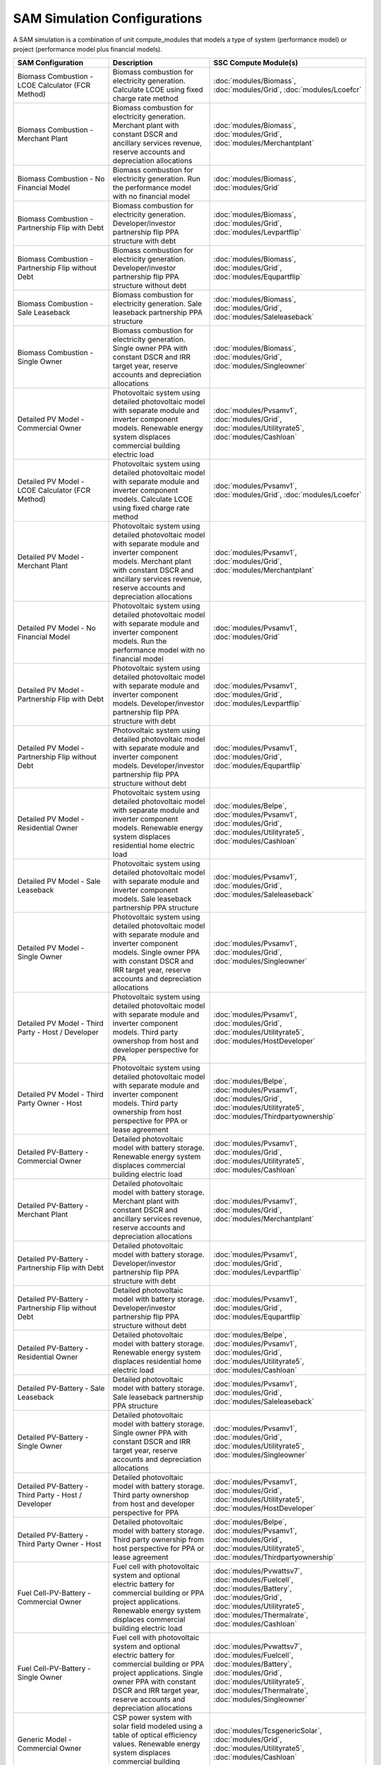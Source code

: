 .. Configs:

SAM Simulation Configurations
******************************

A SAM simulation is a combination of unit compute_modules that models a type of system (performance model) or project (performance model plus financial models).

.. list-table::
    :widths: 100 100 100
    :header-rows: 1

    * - SAM Configuration
      - Description
      - SSC Compute Module(s)
    * - Biomass Combustion - LCOE Calculator (FCR Method)
      - Biomass combustion for electricity generation. Calculate LCOE using fixed charge rate method
      - :doc:`modules/Biomass`, :doc:`modules/Grid`, :doc:`modules/Lcoefcr`
    * - Biomass Combustion - Merchant Plant
      - Biomass combustion for electricity generation. Merchant plant with constant DSCR and ancillary services revenue, reserve accounts and depreciation allocations
      - :doc:`modules/Biomass`, :doc:`modules/Grid`, :doc:`modules/Merchantplant`
    * - Biomass Combustion - No Financial Model
      - Biomass combustion for electricity generation. Run the performance model with no financial model
      - :doc:`modules/Biomass`, :doc:`modules/Grid`
    * - Biomass Combustion - Partnership Flip with Debt
      - Biomass combustion for electricity generation. Developer/investor partnership flip PPA structure with debt
      - :doc:`modules/Biomass`, :doc:`modules/Grid`, :doc:`modules/Levpartflip`
    * - Biomass Combustion - Partnership Flip without Debt
      - Biomass combustion for electricity generation. Developer/investor partnership flip PPA structure without debt
      - :doc:`modules/Biomass`, :doc:`modules/Grid`, :doc:`modules/Equpartflip`
    * - Biomass Combustion - Sale Leaseback
      - Biomass combustion for electricity generation. Sale leaseback partnership PPA structure
      - :doc:`modules/Biomass`, :doc:`modules/Grid`, :doc:`modules/Saleleaseback`
    * - Biomass Combustion - Single Owner
      - Biomass combustion for electricity generation. Single owner PPA with constant DSCR and IRR target year, reserve accounts and depreciation allocations
      - :doc:`modules/Biomass`, :doc:`modules/Grid`, :doc:`modules/Singleowner`
    * - Detailed PV Model - Commercial Owner
      - Photovoltaic system using detailed photovoltaic model with separate module and inverter component models. Renewable energy system displaces commercial building electric load
      - :doc:`modules/Pvsamv1`, :doc:`modules/Grid`, :doc:`modules/Utilityrate5`, :doc:`modules/Cashloan`
    * - Detailed PV Model - LCOE Calculator (FCR Method)
      - Photovoltaic system using detailed photovoltaic model with separate module and inverter component models. Calculate LCOE using fixed charge rate method
      - :doc:`modules/Pvsamv1`, :doc:`modules/Grid`, :doc:`modules/Lcoefcr`
    * - Detailed PV Model - Merchant Plant
      - Photovoltaic system using detailed photovoltaic model with separate module and inverter component models. Merchant plant with constant DSCR and ancillary services revenue, reserve accounts and depreciation allocations
      - :doc:`modules/Pvsamv1`, :doc:`modules/Grid`, :doc:`modules/Merchantplant`
    * - Detailed PV Model - No Financial Model
      - Photovoltaic system using detailed photovoltaic model with separate module and inverter component models. Run the performance model with no financial model
      - :doc:`modules/Pvsamv1`, :doc:`modules/Grid`
    * - Detailed PV Model - Partnership Flip with Debt
      - Photovoltaic system using detailed photovoltaic model with separate module and inverter component models. Developer/investor partnership flip PPA structure with debt
      - :doc:`modules/Pvsamv1`, :doc:`modules/Grid`, :doc:`modules/Levpartflip`
    * - Detailed PV Model - Partnership Flip without Debt
      - Photovoltaic system using detailed photovoltaic model with separate module and inverter component models. Developer/investor partnership flip PPA structure without debt
      - :doc:`modules/Pvsamv1`, :doc:`modules/Grid`, :doc:`modules/Equpartflip`
    * - Detailed PV Model - Residential Owner
      - Photovoltaic system using detailed photovoltaic model with separate module and inverter component models. Renewable energy system displaces residential home electric load
      - :doc:`modules/Belpe`, :doc:`modules/Pvsamv1`, :doc:`modules/Grid`, :doc:`modules/Utilityrate5`, :doc:`modules/Cashloan`
    * - Detailed PV Model - Sale Leaseback
      - Photovoltaic system using detailed photovoltaic model with separate module and inverter component models. Sale leaseback partnership PPA structure
      - :doc:`modules/Pvsamv1`, :doc:`modules/Grid`, :doc:`modules/Saleleaseback`
    * - Detailed PV Model - Single Owner
      - Photovoltaic system using detailed photovoltaic model with separate module and inverter component models. Single owner PPA with constant DSCR and IRR target year, reserve accounts and depreciation allocations
      - :doc:`modules/Pvsamv1`, :doc:`modules/Grid`, :doc:`modules/Singleowner`
    * - Detailed PV Model - Third Party - Host / Developer
      - Photovoltaic system using detailed photovoltaic model with separate module and inverter component models. Third party ownershop from host and developer perspective for PPA
      - :doc:`modules/Pvsamv1`, :doc:`modules/Grid`, :doc:`modules/Utilityrate5`, :doc:`modules/HostDeveloper`
    * - Detailed PV Model - Third Party Owner - Host
      - Photovoltaic system using detailed photovoltaic model with separate module and inverter component models. Third party ownership from host perspective for PPA or lease agreement
      - :doc:`modules/Belpe`, :doc:`modules/Pvsamv1`, :doc:`modules/Grid`, :doc:`modules/Utilityrate5`, :doc:`modules/Thirdpartyownership`
    * - Detailed PV-Battery - Commercial Owner
      - Detailed photovoltaic model with battery storage. Renewable energy system displaces commercial building electric load
      - :doc:`modules/Pvsamv1`, :doc:`modules/Grid`, :doc:`modules/Utilityrate5`, :doc:`modules/Cashloan`
    * - Detailed PV-Battery - Merchant Plant
      - Detailed photovoltaic model with battery storage. Merchant plant with constant DSCR and ancillary services revenue, reserve accounts and depreciation allocations
      - :doc:`modules/Pvsamv1`, :doc:`modules/Grid`, :doc:`modules/Merchantplant`
    * - Detailed PV-Battery - Partnership Flip with Debt
      - Detailed photovoltaic model with battery storage. Developer/investor partnership flip PPA structure with debt
      - :doc:`modules/Pvsamv1`, :doc:`modules/Grid`, :doc:`modules/Levpartflip`
    * - Detailed PV-Battery - Partnership Flip without Debt
      - Detailed photovoltaic model with battery storage. Developer/investor partnership flip PPA structure without debt
      - :doc:`modules/Pvsamv1`, :doc:`modules/Grid`, :doc:`modules/Equpartflip`
    * - Detailed PV-Battery - Residential Owner
      - Detailed photovoltaic model with battery storage. Renewable energy system displaces residential home electric load
      - :doc:`modules/Belpe`, :doc:`modules/Pvsamv1`, :doc:`modules/Grid`, :doc:`modules/Utilityrate5`, :doc:`modules/Cashloan`
    * - Detailed PV-Battery - Sale Leaseback
      - Detailed photovoltaic model with battery storage. Sale leaseback partnership PPA structure
      - :doc:`modules/Pvsamv1`, :doc:`modules/Grid`, :doc:`modules/Saleleaseback`
    * - Detailed PV-Battery - Single Owner
      - Detailed photovoltaic model with battery storage. Single owner PPA with constant DSCR and IRR target year, reserve accounts and depreciation allocations
      - :doc:`modules/Pvsamv1`, :doc:`modules/Grid`, :doc:`modules/Utilityrate5`, :doc:`modules/Singleowner`
    * - Detailed PV-Battery - Third Party - Host / Developer
      - Detailed photovoltaic model with battery storage. Third party ownershop from host and developer perspective for PPA
      - :doc:`modules/Pvsamv1`, :doc:`modules/Grid`, :doc:`modules/Utilityrate5`, :doc:`modules/HostDeveloper`
    * - Detailed PV-Battery - Third Party Owner - Host
      - Detailed photovoltaic model with battery storage. Third party ownership from host perspective for PPA or lease agreement
      - :doc:`modules/Belpe`, :doc:`modules/Pvsamv1`, :doc:`modules/Grid`, :doc:`modules/Utilityrate5`, :doc:`modules/Thirdpartyownership`
    * - Fuel Cell-PV-Battery - Commercial Owner
      - Fuel cell with photovoltaic system and optional electric battery for commercial building or PPA project applications. Renewable energy system displaces commercial building electric load
      - :doc:`modules/Pvwattsv7`, :doc:`modules/Fuelcell`, :doc:`modules/Battery`, :doc:`modules/Grid`, :doc:`modules/Utilityrate5`, :doc:`modules/Thermalrate`, :doc:`modules/Cashloan`
    * - Fuel Cell-PV-Battery - Single Owner
      - Fuel cell with photovoltaic system and optional electric battery for commercial building or PPA project applications. Single owner PPA with constant DSCR and IRR target year, reserve accounts and depreciation allocations
      - :doc:`modules/Pvwattsv7`, :doc:`modules/Fuelcell`, :doc:`modules/Battery`, :doc:`modules/Grid`, :doc:`modules/Utilityrate5`, :doc:`modules/Thermalrate`, :doc:`modules/Singleowner`
    * - Generic Model - Commercial Owner
      - CSP power system with solar field modeled using a table of optical efficiency values. Renewable energy system displaces commercial building electric load
      - :doc:`modules/TcsgenericSolar`, :doc:`modules/Grid`, :doc:`modules/Utilityrate5`, :doc:`modules/Cashloan`
    * - Generic Model - LCOE Calculator (FCR Method)
      - CSP power system with solar field modeled using a table of optical efficiency values. Calculate LCOE using fixed charge rate method
      - :doc:`modules/TcsgenericSolar`, :doc:`modules/Grid`, :doc:`modules/Lcoefcr`
    * - Generic Model - Merchant Plant
      - CSP power system with solar field modeled using a table of optical efficiency values. Merchant plant with constant DSCR and ancillary services revenue, reserve accounts and depreciation allocations
      - :doc:`modules/TcsgenericSolar`, :doc:`modules/Grid`, :doc:`modules/Merchantplant`
    * - Generic Model - No Financial Model
      - CSP power system with solar field modeled using a table of optical efficiency values. Run the performance model with no financial model
      - :doc:`modules/TcsgenericSolar`, :doc:`modules/Grid`
    * - Generic Model - Partnership Flip with Debt
      - CSP power system with solar field modeled using a table of optical efficiency values. Developer/investor partnership flip PPA structure with debt
      - :doc:`modules/TcsgenericSolar`, :doc:`modules/Grid`, :doc:`modules/Levpartflip`
    * - Generic Model - Partnership Flip without Debt
      - CSP power system with solar field modeled using a table of optical efficiency values. Developer/investor partnership flip PPA structure without debt
      - :doc:`modules/TcsgenericSolar`, :doc:`modules/Grid`, :doc:`modules/Equpartflip`
    * - Generic Model - Sale Leaseback
      - CSP power system with solar field modeled using a table of optical efficiency values. Sale leaseback partnership PPA structure
      - :doc:`modules/TcsgenericSolar`, :doc:`modules/Grid`, :doc:`modules/Saleleaseback`
    * - Generic Model - Single Owner
      - CSP power system with solar field modeled using a table of optical efficiency values. Single owner PPA with constant DSCR and IRR target year, reserve accounts and depreciation allocations
      - :doc:`modules/TcsgenericSolar`, :doc:`modules/Grid`, :doc:`modules/Singleowner`
    * - Generic System - Commercial Owner
      - Basic power system model using either capacity, capacity factor, and heat rate, or an hourly power generation profile as input. Renewable energy system displaces commercial building electric load
      - :doc:`modules/GenericSystem`, :doc:`modules/Grid`, :doc:`modules/Utilityrate5`, :doc:`modules/Cashloan`
    * - Generic System - LCOE Calculator (FCR Method)
      - Basic power system model using either capacity, capacity factor, and heat rate, or an hourly power generation profile as input. Calculate LCOE using fixed charge rate method
      - :doc:`modules/GenericSystem`, :doc:`modules/Grid`, :doc:`modules/Lcoefcr`
    * - Generic System - Merchant Plant
      - Basic power system model using either capacity, capacity factor, and heat rate, or an hourly power generation profile as input. Merchant plant with constant DSCR and ancillary services revenue, reserve accounts and depreciation allocations
      - :doc:`modules/GenericSystem`, :doc:`modules/Grid`, :doc:`modules/Merchantplant`
    * - Generic System - No Financial Model
      - Basic power system model using either capacity, capacity factor, and heat rate, or an hourly power generation profile as input. Run the performance model with no financial model
      - :doc:`modules/GenericSystem`, :doc:`modules/Grid`
    * - Generic System - Partnership Flip with Debt
      - Basic power system model using either capacity, capacity factor, and heat rate, or an hourly power generation profile as input. Developer/investor partnership flip PPA structure with debt
      - :doc:`modules/GenericSystem`, :doc:`modules/Grid`, :doc:`modules/Levpartflip`
    * - Generic System - Partnership Flip without Debt
      - Basic power system model using either capacity, capacity factor, and heat rate, or an hourly power generation profile as input. Developer/investor partnership flip PPA structure without debt
      - :doc:`modules/GenericSystem`, :doc:`modules/Grid`, :doc:`modules/Equpartflip`
    * - Generic System - Residential Owner
      - Basic power system model using either capacity, capacity factor, and heat rate, or an hourly power generation profile as input. Renewable energy system displaces residential home electric load
      - :doc:`modules/GenericSystem`, :doc:`modules/Grid`, :doc:`modules/Utilityrate5`, :doc:`modules/Cashloan`
    * - Generic System - Sale Leaseback
      - Basic power system model using either capacity, capacity factor, and heat rate, or an hourly power generation profile as input. Sale leaseback partnership PPA structure
      - :doc:`modules/GenericSystem`, :doc:`modules/Grid`, :doc:`modules/Saleleaseback`
    * - Generic System - Single Owner
      - Basic power system model using either capacity, capacity factor, and heat rate, or an hourly power generation profile as input. Single owner PPA with constant DSCR and IRR target year, reserve accounts and depreciation allocations
      - :doc:`modules/GenericSystem`, :doc:`modules/Grid`, :doc:`modules/Singleowner`
    * - Generic System - Third Party - Host / Developer
      - Basic power system model using either capacity, capacity factor, and heat rate, or an hourly power generation profile as input. Third party ownershop from host and developer perspective for PPA
      - :doc:`modules/GenericSystem`, :doc:`modules/Grid`, :doc:`modules/Utilityrate5`, :doc:`modules/HostDeveloper`
    * - Generic System - Third Party Owner - Host
      - Basic power system model using either capacity, capacity factor, and heat rate, or an hourly power generation profile as input. Third party ownership from host perspective for PPA or lease agreement
      - :doc:`modules/GenericSystem`, :doc:`modules/Grid`, :doc:`modules/Utilityrate5`, :doc:`modules/Thirdpartyownership`
    * - Generic System-Battery - Commercial Owner
      - Generic system model with battery storage. Renewable energy system displaces commercial building electric load
      - :doc:`modules/GenericSystem`, :doc:`modules/Battery`, :doc:`modules/Grid`, :doc:`modules/Utilityrate5`, :doc:`modules/Cashloan`
    * - Generic System-Battery - Merchant Plant
      - Generic system model with battery storage. Merchant plant with constant DSCR and ancillary services revenue, reserve accounts and depreciation allocations
      - :doc:`modules/GenericSystem`, :doc:`modules/Battery`, :doc:`modules/Grid`, :doc:`modules/Merchantplant`
    * - Generic System-Battery - Partnership Flip with Debt
      - Generic system model with battery storage. Developer/investor partnership flip PPA structure with debt
      - :doc:`modules/GenericSystem`, :doc:`modules/Battery`, :doc:`modules/Grid`, :doc:`modules/Levpartflip`
    * - Generic System-Battery - Partnership Flip without Debt
      - Generic system model with battery storage. Developer/investor partnership flip PPA structure without debt
      - :doc:`modules/GenericSystem`, :doc:`modules/Battery`, :doc:`modules/Grid`, :doc:`modules/Equpartflip`
    * - Generic System-Battery - Residential Owner
      - Generic system model with battery storage. Renewable energy system displaces residential home electric load
      - :doc:`modules/Belpe`, :doc:`modules/GenericSystem`, :doc:`modules/Battery`, :doc:`modules/Grid`, :doc:`modules/Utilityrate5`, :doc:`modules/Cashloan`
    * - Generic System-Battery - Sale Leaseback
      - Generic system model with battery storage. Sale leaseback partnership PPA structure
      - :doc:`modules/GenericSystem`, :doc:`modules/Battery`, :doc:`modules/Grid`, :doc:`modules/Saleleaseback`
    * - Generic System-Battery - Single Owner
      - Generic system model with battery storage. Single owner PPA with constant DSCR and IRR target year, reserve accounts and depreciation allocations
      - :doc:`modules/GenericSystem`, :doc:`modules/Battery`, :doc:`modules/Grid`, :doc:`modules/Utilityrate5`, :doc:`modules/Singleowner`
    * - Generic System-Battery - Third Party - Host / Developer
      - Generic system model with battery storage. Third party ownershop from host and developer perspective for PPA
      - :doc:`modules/GenericSystem`, :doc:`modules/Battery`, :doc:`modules/Grid`, :doc:`modules/Utilityrate5`, :doc:`modules/HostDeveloper`
    * - Generic System-Battery - Third Party Owner - Host
      - Generic system model with battery storage. Third party ownership from host perspective for PPA or lease agreement
      - :doc:`modules/Belpe`, :doc:`modules/GenericSystem`, :doc:`modules/Battery`, :doc:`modules/Grid`, :doc:`modules/Utilityrate5`, :doc:`modules/Thirdpartyownership`
    * - Geothermal - LCOE Calculator (FCR Method)
      - Geothermal power model for hydrothermal and EGS systems with flash or binary conversion. Calculate LCOE using fixed charge rate method
      - :doc:`modules/Geothermal`, :doc:`modules/Grid`, :doc:`modules/Lcoefcr`
    * - Geothermal - Merchant Plant
      - Geothermal power model for hydrothermal and EGS systems with flash or binary conversion. Merchant plant with constant DSCR and ancillary services revenue, reserve accounts and depreciation allocations
      - :doc:`modules/Geothermal`, :doc:`modules/Grid`, :doc:`modules/Merchantplant`
    * - Geothermal - No Financial Model
      - Geothermal power model for hydrothermal and EGS systems with flash or binary conversion. Run the performance model with no financial model
      - :doc:`modules/Geothermal`, :doc:`modules/Grid`
    * - Geothermal - Partnership Flip with Debt
      - Geothermal power model for hydrothermal and EGS systems with flash or binary conversion. Developer/investor partnership flip PPA structure with debt
      - :doc:`modules/Geothermal`, :doc:`modules/Grid`, :doc:`modules/Levpartflip`
    * - Geothermal - Partnership Flip without Debt
      - Geothermal power model for hydrothermal and EGS systems with flash or binary conversion. Developer/investor partnership flip PPA structure without debt
      - :doc:`modules/Geothermal`, :doc:`modules/Grid`, :doc:`modules/Equpartflip`
    * - Geothermal - Sale Leaseback
      - Geothermal power model for hydrothermal and EGS systems with flash or binary conversion. Sale leaseback partnership PPA structure
      - :doc:`modules/Geothermal`, :doc:`modules/Grid`, :doc:`modules/Saleleaseback`
    * - Geothermal - Single Owner
      - Geothermal power model for hydrothermal and EGS systems with flash or binary conversion. Single owner PPA with constant DSCR and IRR target year, reserve accounts and depreciation allocations
      - :doc:`modules/Geothermal`, :doc:`modules/Grid`, :doc:`modules/Singleowner`
    * - High Concentration PV - LCOE Calculator (FCR Method)
      - Concentrating photovoltaic system with a high concentration photovoltaic module model and separate inverter model. Calculate LCOE using fixed charge rate method
      - :doc:`modules/Hcpv`, :doc:`modules/Grid`, :doc:`modules/Lcoefcr`
    * - High Concentration PV - Merchant Plant
      - Concentrating photovoltaic system with a high concentration photovoltaic module model and separate inverter model. Merchant plant with constant DSCR and ancillary services revenue, reserve accounts and depreciation allocations
      - :doc:`modules/Hcpv`, :doc:`modules/Grid`, :doc:`modules/Merchantplant`
    * - High Concentration PV - No Financial Model
      - Concentrating photovoltaic system with a high concentration photovoltaic module model and separate inverter model. Run the performance model with no financial model
      - :doc:`modules/Hcpv`, :doc:`modules/Grid`
    * - High Concentration PV - Partnership Flip with Debt
      - Concentrating photovoltaic system with a high concentration photovoltaic module model and separate inverter model. Developer/investor partnership flip PPA structure with debt
      - :doc:`modules/Hcpv`, :doc:`modules/Grid`, :doc:`modules/Levpartflip`
    * - High Concentration PV - Partnership Flip without Debt
      - Concentrating photovoltaic system with a high concentration photovoltaic module model and separate inverter model. Developer/investor partnership flip PPA structure without debt
      - :doc:`modules/Hcpv`, :doc:`modules/Grid`, :doc:`modules/Equpartflip`
    * - High Concentration PV - Sale Leaseback
      - Concentrating photovoltaic system with a high concentration photovoltaic module model and separate inverter model. Sale leaseback partnership PPA structure
      - :doc:`modules/Hcpv`, :doc:`modules/Grid`, :doc:`modules/Saleleaseback`
    * - High Concentration PV - Single Owner
      - Concentrating photovoltaic system with a high concentration photovoltaic module model and separate inverter model. Single owner PPA with constant DSCR and IRR target year, reserve accounts and depreciation allocations
      - :doc:`modules/Hcpv`, :doc:`modules/Grid`, :doc:`modules/Singleowner`
    * - Linear Fresnel Direct Steam - Commercial Owner
      - CSP power system that uses long small mirrors to line focus sunlight on fixed receiver tubes mounted above them.. Renewable energy system displaces commercial building electric load
      - :doc:`modules/TcslinearFresnel`, :doc:`modules/Grid`, :doc:`modules/Utilityrate5`, :doc:`modules/Cashloan`
    * - Linear Fresnel Direct Steam - Heat - No Financial Model
      - Industrial process heat linear collector system. Run the performance model with no financial model
      - :doc:`modules/LinearFresnelDsgIph`
    * - Linear Fresnel Direct Steam - Heat -
      - Industrial process heat linear collector system.
      - :doc:`modules/LinearFresnelDsgIph`, :doc:`modules/IphToLcoefcr`, :doc:`modules/Lcoefcr`
    * - Linear Fresnel Direct Steam - LCOE Calculator (FCR Method)
      - CSP power system that uses long small mirrors to line focus sunlight on fixed receiver tubes mounted above them.. Calculate LCOE using fixed charge rate method
      - :doc:`modules/TcslinearFresnel`, :doc:`modules/Grid`, :doc:`modules/Lcoefcr`
    * - Linear Fresnel Direct Steam - Merchant Plant
      - CSP power system that uses long small mirrors to line focus sunlight on fixed receiver tubes mounted above them.. Merchant plant with constant DSCR and ancillary services revenue, reserve accounts and depreciation allocations
      - :doc:`modules/TcslinearFresnel`, :doc:`modules/Grid`, :doc:`modules/Merchantplant`
    * - Linear Fresnel Direct Steam - No Financial Model
      - CSP power system that uses long small mirrors to line focus sunlight on fixed receiver tubes mounted above them.. Run the performance model with no financial model
      - :doc:`modules/TcslinearFresnel`, :doc:`modules/Grid`
    * - Linear Fresnel Direct Steam - Partnership Flip with Debt
      - CSP power system that uses long small mirrors to line focus sunlight on fixed receiver tubes mounted above them.. Developer/investor partnership flip PPA structure with debt
      - :doc:`modules/TcslinearFresnel`, :doc:`modules/Grid`, :doc:`modules/Levpartflip`
    * - Linear Fresnel Direct Steam - Partnership Flip without Debt
      - CSP power system that uses long small mirrors to line focus sunlight on fixed receiver tubes mounted above them.. Developer/investor partnership flip PPA structure without debt
      - :doc:`modules/TcslinearFresnel`, :doc:`modules/Grid`, :doc:`modules/Equpartflip`
    * - Linear Fresnel Direct Steam - Sale Leaseback
      - CSP power system that uses long small mirrors to line focus sunlight on fixed receiver tubes mounted above them.. Sale leaseback partnership PPA structure
      - :doc:`modules/TcslinearFresnel`, :doc:`modules/Grid`, :doc:`modules/Saleleaseback`
    * - Linear Fresnel Direct Steam - Single Owner
      - CSP power system that uses long small mirrors to line focus sunlight on fixed receiver tubes mounted above them.. Single owner PPA with constant DSCR and IRR target year, reserve accounts and depreciation allocations
      - :doc:`modules/TcslinearFresnel`, :doc:`modules/Grid`, :doc:`modules/Singleowner`
    * - Linear Fresnel Molten Salt - Commercial Owner
      - CSP power system that uses long small mirrors to line focus sunlight on fixed receiver tubes mounted above them.. Renewable energy system displaces commercial building electric load
      - :doc:`modules/TcsMSLF`, :doc:`modules/Grid`, :doc:`modules/Utilityrate5`, :doc:`modules/Cashloan`
    * - Linear Fresnel Molten Salt - LCOE Calculator (FCR Method)
      - CSP power system that uses long small mirrors to line focus sunlight on fixed receiver tubes mounted above them.. Calculate LCOE using fixed charge rate method
      - :doc:`modules/TcsMSLF`, :doc:`modules/Grid`, :doc:`modules/Lcoefcr`
    * - Linear Fresnel Molten Salt - Merchant Plant
      - CSP power system that uses long small mirrors to line focus sunlight on fixed receiver tubes mounted above them.. Merchant plant with constant DSCR and ancillary services revenue, reserve accounts and depreciation allocations
      - :doc:`modules/TcsMSLF`, :doc:`modules/Grid`, :doc:`modules/Merchantplant`
    * - Linear Fresnel Molten Salt - No Financial Model
      - CSP power system that uses long small mirrors to line focus sunlight on fixed receiver tubes mounted above them.. Run the performance model with no financial model
      - :doc:`modules/TcsMSLF`, :doc:`modules/Grid`
    * - Linear Fresnel Molten Salt - Partnership Flip with Debt
      - CSP power system that uses long small mirrors to line focus sunlight on fixed receiver tubes mounted above them.. Developer/investor partnership flip PPA structure with debt
      - :doc:`modules/TcsMSLF`, :doc:`modules/Grid`, :doc:`modules/Levpartflip`
    * - Linear Fresnel Molten Salt - Partnership Flip without Debt
      - CSP power system that uses long small mirrors to line focus sunlight on fixed receiver tubes mounted above them.. Developer/investor partnership flip PPA structure without debt
      - :doc:`modules/TcsMSLF`, :doc:`modules/Grid`, :doc:`modules/Equpartflip`
    * - Linear Fresnel Molten Salt - Sale Leaseback
      - CSP power system that uses long small mirrors to line focus sunlight on fixed receiver tubes mounted above them.. Sale leaseback partnership PPA structure
      - :doc:`modules/TcsMSLF`, :doc:`modules/Grid`, :doc:`modules/Saleleaseback`
    * - Linear Fresnel Molten Salt - Single Owner
      - CSP power system that uses long small mirrors to line focus sunlight on fixed receiver tubes mounted above them.. Single owner PPA with constant DSCR and IRR target year, reserve accounts and depreciation allocations
      - :doc:`modules/TcsMSLF`, :doc:`modules/Grid`, :doc:`modules/Singleowner`
    * - Parabolic Trough - Empirical - Commercial Owner
      - CSP parabolic trough system using model with empirically-derived coefficients and equations. Renewable energy system displaces commercial building electric load
      - :doc:`modules/TcstroughEmpirical`, :doc:`modules/Utilityrate5`, :doc:`modules/Cashloan`
    * - Parabolic Trough - Empirical - LCOE Calculator (FCR Method)
      - CSP parabolic trough system using model with empirically-derived coefficients and equations. Calculate LCOE using fixed charge rate method
      - :doc:`modules/TcstroughEmpirical`, :doc:`modules/Lcoefcr`
    * - Parabolic Trough - Empirical - Merchant Plant
      - CSP parabolic trough system using model with empirically-derived coefficients and equations. Merchant plant with constant DSCR and ancillary services revenue, reserve accounts and depreciation allocations
      - :doc:`modules/TcstroughEmpirical`, :doc:`modules/Merchantplant`
    * - Parabolic Trough - Empirical - No Financial Model
      - CSP parabolic trough system using model with empirically-derived coefficients and equations. Run the performance model with no financial model
      - :doc:`modules/TcstroughEmpirical`
    * - Parabolic Trough - Empirical - Partnership Flip with Debt
      - CSP parabolic trough system using model with empirically-derived coefficients and equations. Developer/investor partnership flip PPA structure with debt
      - :doc:`modules/TcstroughEmpirical`, :doc:`modules/Levpartflip`
    * - Parabolic Trough - Empirical - Partnership Flip without Debt
      - CSP parabolic trough system using model with empirically-derived coefficients and equations. Developer/investor partnership flip PPA structure without debt
      - :doc:`modules/TcstroughEmpirical`, :doc:`modules/Equpartflip`
    * - Parabolic Trough - Empirical - Sale Leaseback
      - CSP parabolic trough system using model with empirically-derived coefficients and equations. Sale leaseback partnership PPA structure
      - :doc:`modules/TcstroughEmpirical`, :doc:`modules/Saleleaseback`
    * - Parabolic Trough - Empirical - Single Owner
      - CSP parabolic trough system using model with empirically-derived coefficients and equations. Single owner PPA with constant DSCR and IRR target year, reserve accounts and depreciation allocations
      - :doc:`modules/TcstroughEmpirical`, :doc:`modules/Singleowner`
    * - Parabolic Trough - Heat - No Financial Model
      - Industrial process heat parabolic trough system using heat transfer and thermodynamic component models. Run the performance model with no financial model
      - :doc:`modules/TroughPhysicalProcessHeat`
    * - Parabolic Trough - Heat -
      - Industrial process heat parabolic trough system using heat transfer and thermodynamic component models.
      - :doc:`modules/TroughPhysicalProcessHeat`, :doc:`modules/IphToLcoefcr`, :doc:`modules/Lcoefcr`
    * - Parabolic Trough - Physical - Commercial Owner
      - CSP parabolic trough system using heat transfer and thermodynamic component models. Renewable energy system displaces commercial building electric load
      - :doc:`modules/TroughPhysical`, :doc:`modules/Grid`, :doc:`modules/Utilityrate5`, :doc:`modules/Cashloan`
    * - Parabolic Trough - Physical - LCOE Calculator (FCR Method)
      - CSP parabolic trough system using heat transfer and thermodynamic component models. Calculate LCOE using fixed charge rate method
      - :doc:`modules/TroughPhysical`, :doc:`modules/Grid`, :doc:`modules/Lcoefcr`
    * - Parabolic Trough - Physical - Merchant Plant
      - CSP parabolic trough system using heat transfer and thermodynamic component models. Merchant plant with constant DSCR and ancillary services revenue, reserve accounts and depreciation allocations
      - :doc:`modules/TroughPhysical`, :doc:`modules/Grid`, :doc:`modules/Merchantplant`
    * - Parabolic Trough - Physical - No Financial Model
      - CSP parabolic trough system using heat transfer and thermodynamic component models. Run the performance model with no financial model
      - :doc:`modules/TroughPhysical`, :doc:`modules/Grid`
    * - Parabolic Trough - Physical - Partnership Flip with Debt
      - CSP parabolic trough system using heat transfer and thermodynamic component models. Developer/investor partnership flip PPA structure with debt
      - :doc:`modules/TroughPhysical`, :doc:`modules/Grid`, :doc:`modules/Levpartflip`
    * - Parabolic Trough - Physical - Partnership Flip without Debt
      - CSP parabolic trough system using heat transfer and thermodynamic component models. Developer/investor partnership flip PPA structure without debt
      - :doc:`modules/TroughPhysical`, :doc:`modules/Grid`, :doc:`modules/Equpartflip`
    * - Parabolic Trough - Physical - Sale Leaseback
      - CSP parabolic trough system using heat transfer and thermodynamic component models. Sale leaseback partnership PPA structure
      - :doc:`modules/TroughPhysical`, :doc:`modules/Grid`, :doc:`modules/Saleleaseback`
    * - Parabolic Trough - Physical - Single Owner
      - CSP parabolic trough system using heat transfer and thermodynamic component models. Single owner PPA with constant DSCR and IRR target year, reserve accounts and depreciation allocations
      - :doc:`modules/TroughPhysical`, :doc:`modules/Grid`, :doc:`modules/Singleowner`
    * - Power Tower Molten Salt - Merchant Plant
      - CSP molten salt power tower system using heat transfer and thermodynamic component models. Merchant plant with constant DSCR and ancillary services revenue, reserve accounts and depreciation allocations
      - :doc:`modules/TcsmoltenSalt`, :doc:`modules/Grid`, :doc:`modules/Merchantplant`
    * - Power Tower Molten Salt - Partnership Flip with Debt
      - CSP molten salt power tower system using heat transfer and thermodynamic component models. Developer/investor partnership flip PPA structure with debt
      - :doc:`modules/TcsmoltenSalt`, :doc:`modules/Grid`, :doc:`modules/Levpartflip`
    * - Power Tower Molten Salt - Partnership Flip without Debt
      - CSP molten salt power tower system using heat transfer and thermodynamic component models. Developer/investor partnership flip PPA structure without debt
      - :doc:`modules/TcsmoltenSalt`, :doc:`modules/Grid`, :doc:`modules/Equpartflip`
    * - Power Tower Molten Salt - Sale Leaseback
      - CSP molten salt power tower system using heat transfer and thermodynamic component models. Sale leaseback partnership PPA structure
      - :doc:`modules/TcsmoltenSalt`, :doc:`modules/Grid`, :doc:`modules/Saleleaseback`
    * - Power Tower Molten Salt - Single Owner
      - CSP molten salt power tower system using heat transfer and thermodynamic component models. Single owner PPA with constant DSCR and IRR target year, reserve accounts and depreciation allocations
      - :doc:`modules/TcsmoltenSalt`, :doc:`modules/Grid`, :doc:`modules/Singleowner`
    * - PVWatts - Commercial Owner
      - Photovoltaic system using basic NREL PVWatts V5 algorithm. Renewable energy system displaces commercial building electric load
      - :doc:`modules/Pvwattsv7`, :doc:`modules/Grid`, :doc:`modules/Utilityrate5`, :doc:`modules/Cashloan`
    * - PVWatts - LCOE Calculator (FCR Method)
      - Photovoltaic system using basic NREL PVWatts V5 algorithm. Calculate LCOE using fixed charge rate method
      - :doc:`modules/Pvwattsv7`, :doc:`modules/Grid`, :doc:`modules/Lcoefcr`
    * - PVWatts - Merchant Plant
      - Photovoltaic system using basic NREL PVWatts V5 algorithm. Merchant plant with constant DSCR and ancillary services revenue, reserve accounts and depreciation allocations
      - :doc:`modules/Pvwattsv7`, :doc:`modules/Grid`, :doc:`modules/Merchantplant`
    * - PVWatts - No Financial Model
      - Photovoltaic system using basic NREL PVWatts V5 algorithm. Run the performance model with no financial model
      - :doc:`modules/Pvwattsv7`, :doc:`modules/Grid`
    * - PVWatts - Partnership Flip with Debt
      - Photovoltaic system using basic NREL PVWatts V5 algorithm. Developer/investor partnership flip PPA structure with debt
      - :doc:`modules/Pvwattsv7`, :doc:`modules/Grid`, :doc:`modules/Levpartflip`
    * - PVWatts - Partnership Flip without Debt
      - Photovoltaic system using basic NREL PVWatts V5 algorithm. Developer/investor partnership flip PPA structure without debt
      - :doc:`modules/Pvwattsv7`, :doc:`modules/Grid`, :doc:`modules/Equpartflip`
    * - PVWatts - Residential Owner
      - Photovoltaic system using basic NREL PVWatts V5 algorithm. Renewable energy system displaces residential home electric load
      - :doc:`modules/Pvwattsv7`, :doc:`modules/Belpe`, :doc:`modules/Grid`, :doc:`modules/Utilityrate5`, :doc:`modules/Cashloan`
    * - PVWatts - Sale Leaseback
      - Photovoltaic system using basic NREL PVWatts V5 algorithm. Sale leaseback partnership PPA structure
      - :doc:`modules/Pvwattsv7`, :doc:`modules/Grid`, :doc:`modules/Saleleaseback`
    * - PVWatts - Single Owner
      - Photovoltaic system using basic NREL PVWatts V5 algorithm. Single owner PPA with constant DSCR and IRR target year, reserve accounts and depreciation allocations
      - :doc:`modules/Pvwattsv7`, :doc:`modules/Grid`, :doc:`modules/Singleowner`
    * - PVWatts - Third Party - Host / Developer
      - Photovoltaic system using basic NREL PVWatts V5 algorithm. Third party ownershop from host and developer perspective for PPA
      - :doc:`modules/Pvwattsv7`, :doc:`modules/Grid`, :doc:`modules/Utilityrate5`, :doc:`modules/HostDeveloper`
    * - PVWatts - Third Party Owner - Host
      - Photovoltaic system using basic NREL PVWatts V5 algorithm. Third party ownership from host perspective for PPA or lease agreement
      - :doc:`modules/Pvwattsv7`, :doc:`modules/Belpe`, :doc:`modules/Grid`, :doc:`modules/Utilityrate5`, :doc:`modules/Thirdpartyownership`
    * - PVWatts-Battery - Commercial Owner
      - PVWatts system model with battery storage. Renewable energy system displaces commercial building electric load
      - :doc:`modules/Pvwattsv7`, :doc:`modules/Battwatts`, :doc:`modules/Grid`, :doc:`modules/Utilityrate5`, :doc:`modules/Cashloan`
    * - PVWatts-Battery - Residential Owner
      - PVWatts system model with battery storage. Renewable energy system displaces residential home electric load
      - :doc:`modules/Pvwattsv7`, :doc:`modules/Belpe`, :doc:`modules/Battwatts`, :doc:`modules/Grid`, :doc:`modules/Utilityrate5`, :doc:`modules/Cashloan`
    * - PVWatts-Battery - Third Party - Host / Developer
      - PVWatts system model with battery storage. Third party ownershop from host and developer perspective for PPA
      - :doc:`modules/Pvwattsv7`, :doc:`modules/Battwatts`, :doc:`modules/Grid`, :doc:`modules/Utilityrate5`, :doc:`modules/HostDeveloper`
    * - PVWatts-Battery - Third Party Owner - Host
      - PVWatts system model with battery storage. Third party ownership from host perspective for PPA or lease agreement
      - :doc:`modules/Pvwattsv7`, :doc:`modules/Belpe`, :doc:`modules/Battwatts`, :doc:`modules/Grid`, :doc:`modules/Utilityrate5`, :doc:`modules/Thirdpartyownership`
    * - Solar Water Heating - Commercial Owner
      - Solar water heating model for residential and commercial building applications. Renewable energy system displaces commercial building electric load
      - :doc:`modules/Swh`, :doc:`modules/Utilityrate5`, :doc:`modules/Cashloan`
    * - Solar Water Heating - LCOE Calculator (FCR Method)
      - Solar water heating model for residential and commercial building applications. Calculate LCOE using fixed charge rate method
      - :doc:`modules/Swh`, :doc:`modules/Lcoefcr`
    * - Solar Water Heating - No Financial Model
      - Solar water heating model for residential and commercial building applications. Run the performance model with no financial model
      - :doc:`modules/Swh`
    * - Solar Water Heating - Residential Owner
      - Solar water heating model for residential and commercial building applications. Renewable energy system displaces residential home electric load
      - :doc:`modules/Swh`, :doc:`modules/Belpe`, :doc:`modules/Utilityrate5`, :doc:`modules/Cashloan`
    * - Tidal - LCOE Calculator (FCR Method)
      - Marine energy tidal system. Calculate LCOE using fixed charge rate method
      - :doc:`modules/MhkTidal`, :doc:`modules/Lcoefcr`
    * - Wave - LCOE Calculator (FCR Method)
      - Marine energy wave system. Calculate LCOE using fixed charge rate method
      - :doc:`modules/WaveFileReader`, :doc:`modules/MhkWave`, :doc:`modules/Lcoefcr`
    * - Wind - Commercial Owner
      - Small or large wind power system. Renewable energy system displaces commercial building electric load
      - :doc:`modules/Windpower`, :doc:`modules/Grid`, :doc:`modules/Utilityrate5`, :doc:`modules/Cashloan`
    * - Wind - LCOE Calculator (FCR Method)
      - Small or large wind power system. Calculate LCOE using fixed charge rate method
      - :doc:`modules/Windpower`, :doc:`modules/Grid`, :doc:`modules/Lcoefcr`
    * - Wind - Merchant Plant
      - Small or large wind power system. Merchant plant with constant DSCR and ancillary services revenue, reserve accounts and depreciation allocations
      - :doc:`modules/Windpower`, :doc:`modules/Grid`, :doc:`modules/Merchantplant`
    * - Wind - No Financial Model
      - Small or large wind power system. Run the performance model with no financial model
      - :doc:`modules/Windpower`, :doc:`modules/Grid`
    * - Wind - Partnership Flip with Debt
      - Small or large wind power system. Developer/investor partnership flip PPA structure with debt
      - :doc:`modules/Windpower`, :doc:`modules/Grid`, :doc:`modules/Levpartflip`
    * - Wind - Partnership Flip without Debt
      - Small or large wind power system. Developer/investor partnership flip PPA structure without debt
      - :doc:`modules/Windpower`, :doc:`modules/Grid`, :doc:`modules/Equpartflip`
    * - Wind - Residential Owner
      - Small or large wind power system. Renewable energy system displaces residential home electric load
      - :doc:`modules/Windpower`, :doc:`modules/Grid`, :doc:`modules/Utilityrate5`, :doc:`modules/Cashloan`
    * - Wind - Sale Leaseback
      - Small or large wind power system. Sale leaseback partnership PPA structure
      - :doc:`modules/Windpower`, :doc:`modules/Grid`, :doc:`modules/Saleleaseback`
    * - Wind - Single Owner
      - Small or large wind power system. Single owner PPA with constant DSCR and IRR target year, reserve accounts and depreciation allocations
      - :doc:`modules/Windpower`, :doc:`modules/Grid`, :doc:`modules/Singleowner`
